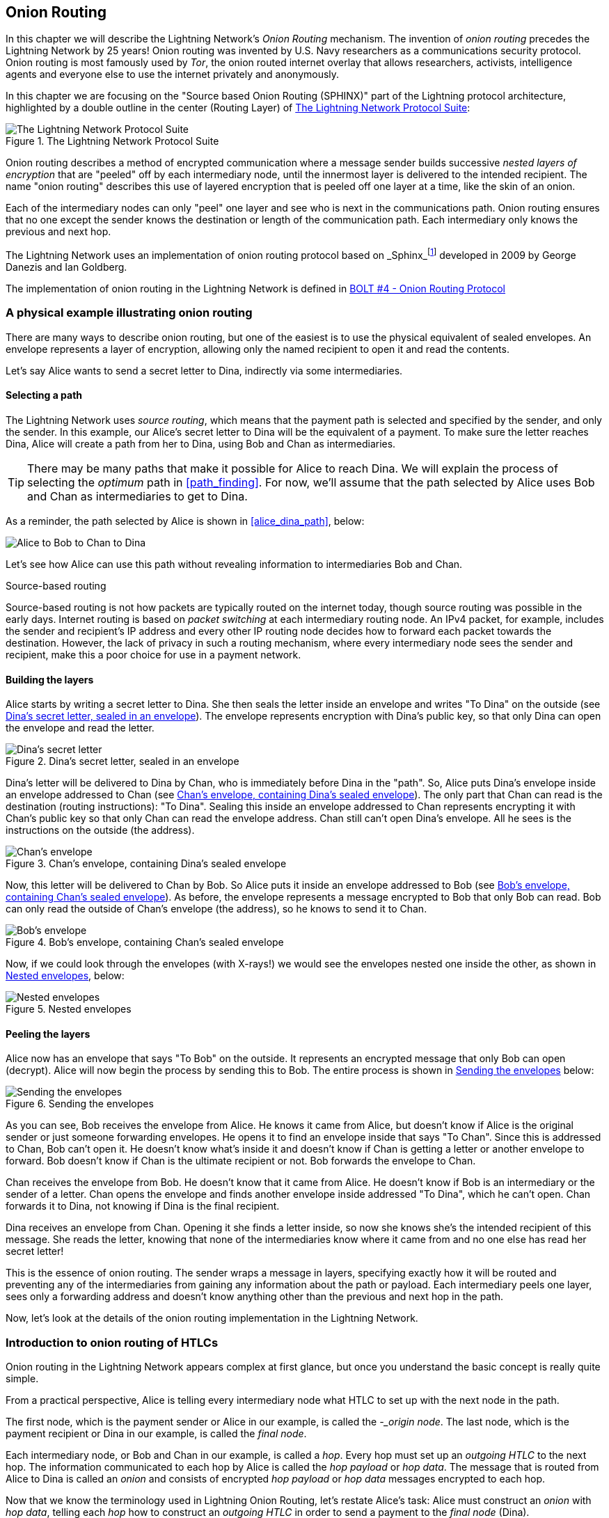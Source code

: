 [[onion_routing]]
== Onion Routing

In this chapter we will describe the Lightning Network's _Onion Routing_ mechanism. The invention of _onion routing_ precedes the Lightning Network by 25 years! Onion routing was invented by U.S. Navy researchers as a communications security protocol. Onion routing is most famously used by _Tor_, the onion routed internet overlay that allows researchers, activists, intelligence agents and everyone else to use the internet privately and anonymously.

In this chapter we are focusing on the "Source based Onion Routing (SPHINX)" part of the Lightning protocol architecture, highlighted by a double outline in the center (Routing Layer) of <<LN_protocol_onion_highlight>>:

[[LN_protocol_onion_highlight]]
.The Lightning Network Protocol Suite
image::images/LN-protocol-onion-highlight.png["The Lightning Network Protocol Suite"]

Onion routing describes a method of encrypted communication where a message sender builds successive _nested layers of encryption_ that are "peeled" off by each intermediary node, until the innermost layer is delivered to the intended recipient. The name "onion routing" describes this use of layered encryption that is peeled off one layer at a time, like the skin of an onion.

Each of the intermediary nodes can only "peel" one layer and see who is next in the communications path. Onion routing ensures that no one except the sender knows the destination or length of the communication path. Each intermediary only knows the previous and next hop.

The Lightning Network uses an implementation of onion routing protocol based on _Sphinx_footnote:[http://www0.cs.ucl.ac.uk/staff/G.Danezis/papers/sphinx-eprint.pdf[George Danezis and Ian Goldberg. Sphinx: A compact and provably secure mix format. In IEEE Symposium on Security and Privacy, pp 269–282. IEEE, 2009.]] developed in 2009 by George Danezis and Ian Goldberg.

The implementation of onion routing in the Lightning Network is defined in https://github.com/lightningnetwork/lightning-rfc/blob/master/04-onion-routing.md[BOLT #4 - Onion Routing Protocol]

=== A physical example illustrating onion routing

There are many ways to describe onion routing, but one of the easiest is to use the physical equivalent of sealed envelopes. An envelope represents a layer of encryption, allowing only the named recipient to open it and read the contents.

Let's say Alice wants to send a secret letter to Dina, indirectly via some intermediaries.

==== Selecting a path

The Lightning Network uses _source routing_, which means that the payment path is selected and specified by the sender, and only the sender. In this example, our Alice's secret letter to Dina will be the equivalent of a payment. To make sure the letter reaches Dina, Alice will create a path from her to Dina, using Bob and Chan as intermediaries.

[TIP]
====
There may be many paths that make it possible for Alice to reach Dina. We will explain the process of selecting the _optimum_ path in <<path_finding>>. For now, we'll assume that the path selected by Alice uses Bob and Chan as intermediaries to get to Dina.
====

As a reminder, the path selected by Alice is shown in <<alice_dina_path>>, below:

[[alice_dina_path]]
image::images/alice_dina_path.png["Alice to Bob to Chan to Dina"]

Let's see how Alice can use this path without revealing information to intermediaries Bob and Chan.

.Source-based routing
****
Source-based routing is not how packets are typically routed on the internet today, though source routing was possible in the early days.
Internet routing is based on _packet switching_ at each intermediary routing node. An IPv4 packet, for example, includes the sender and recipient's IP address and every other IP routing node decides how to forward each packet towards the destination.
However, the lack of privacy in such a routing mechanism, where every intermediary node sees the sender and recipient, make this a poor choice for use in a payment network.
****

==== Building the layers

Alice starts by writing a secret letter to Dina.  She then seals the letter inside an envelope and writes "To Dina" on the outside (see <<dina_envelope>>). The envelope represents encryption with Dina's public key, so that only Dina can open the envelope and read the letter.

[[dina_envelope]]
.Dina's secret letter, sealed in an envelope
image::images/dina_envelope.png[Dina's secret letter, sealed in an envelope]

Dina's letter will be delivered to Dina by Chan, who is immediately before Dina in the "path". So, Alice puts Dina's envelope inside an envelope addressed to Chan (see <<chan_envelope>>). The only part that Chan can read is the destination (routing instructions): "To Dina". Sealing this inside an envelope addressed to Chan represents encrypting it with Chan's public key so that only Chan can read the envelope address. Chan still can't open Dina's envelope. All he sees is the instructions on the outside (the address).

[[chan_envelope]]
.Chan's envelope, containing Dina's sealed envelope
image::images/chan_envelope.png[Chan's envelope, containing Dina's sealed envelope]

Now, this letter will be delivered to Chan by Bob. So Alice puts it inside an envelope addressed to Bob (see <<bob_envelope>>). As before, the envelope represents a message encrypted to Bob that only Bob can read. Bob can only read the outside of Chan's envelope (the address), so he knows to send it to Chan.

[[bob_envelope]]
.Bob's envelope, containing Chan's sealed envelope
image::images/bob_envelope.png[Bob's envelope, containing Chan's sealed envelope]

Now, if we could look through the envelopes (with X-rays!) we would see the envelopes nested one inside the other, as shown in <<nested_envelopes>>, below:

[[nested_envelopes]]
.Nested envelopes
image::images/nested_envelopes.png[Nested envelopes]

==== Peeling the layers

Alice now has an envelope that says "To Bob" on the outside. It represents an encrypted message that only Bob can open (decrypt). Alice will now begin the process by sending this to Bob. The entire process is shown in <<sending_nested_envelopes>> below:

[[sending_nested_envelopes]]
.Sending the envelopes
image::images/sending_nested_envelopes.png[Sending the envelopes]

As you can see, Bob receives the envelope from Alice. He knows it came from Alice, but doesn't know if Alice is the original sender or just someone forwarding envelopes. He opens it to find an envelope inside that says "To Chan". Since this is addressed to Chan, Bob can't open it. He doesn't know what's inside it and doesn't know if Chan is getting a letter or another envelope to forward. Bob doesn't know if Chan is the ultimate recipient or not. Bob forwards the envelope to Chan.

Chan receives the envelope from Bob. He doesn't know that it came from Alice. He doesn't know if Bob is an intermediary or the sender of a letter. Chan opens the envelope and finds another envelope inside addressed "To Dina", which he can't open. Chan forwards it to Dina, not knowing if Dina is the final recipient.

Dina receives an envelope from Chan. Opening it she finds a letter inside, so now she knows she's the intended recipient of this message. She reads the letter, knowing that none of the intermediaries know where it came from and no one else has read her secret letter!

This is the essence of onion routing. The sender wraps a message in layers, specifying exactly how it will be routed and preventing any of the intermediaries from gaining any information about the path or payload. Each intermediary peels one layer, sees only a forwarding address and doesn't know anything other than the previous and next hop in the path.

Now, let's look at the details of the onion routing implementation in the Lightning Network.

=== Introduction to onion routing of HTLCs

Onion routing in the Lightning Network appears complex at first glance, but once you understand the basic concept is really quite simple.

From a practical perspective, Alice is telling every intermediary node what HTLC to set up with the next node in the path.

The first node, which is the payment sender or Alice in our example, is called the _-_origin node_.  The last node, which is the payment recipient or Dina in our example, is called the _final node_.

Each intermediary node, or Bob and Chan in our example, is called a _hop_. Every hop must set up an _outgoing HTLC_ to the next hop. The information communicated to each hop by Alice is called the _hop payload_ or _hop data_. The message that is routed from Alice to Dina is called an _onion_ and consists of encrypted _hop payload_ or _hop data_ messages encrypted to each hop.

Now that we know the terminology used in Lightning Onion Routing, let's restate Alice's task: Alice must construct an _onion_ with _hop data_, telling each _hop_ how to construct an _outgoing HTLC_ in order to send a payment to the _final node_ (Dina).

==== Alice selects the path

From <<routing>> we know that Alice will send a 50,000 satoshi payment to Dina via Bob and Chan. This payment is transmitted via a series of HTLCs, as shown in <<alice_dina_htlc_path>>, below:

[[alice_dina_htlc_path]]
.Payment path with HTLCs from Alice to Dina
image::images/alice-dina-htlc.png[Payment path with HTLCs from Alice to Dina]

As we see in <<gossip>>, Alice is able to construct this path to Dina because Lightning nodes announce their channels to the entire Lightning Network using the _Lightning Gossip Protocol_. After the initial channel announcement, Bob and Chan each sent out an additional "channel update" message with their routing fee and timelock expectations for payment routing.

From the announcements and updates, Alice knows the following information about the channels between Bob, Chan and Dina:

* A +short_channel_id+ (short channel ID) for each channel, that Alice can use to reference the channel, when constructing the path

* An +cltv_expiry_delta+ (timelock delta) which Alice can add to the expiry time for each HTLC

* A +fee_base_msat+ and +fee_proportional_millionths+ which Alice can use to calculate the total routing fee expected by that node for relay on that channel.

This information is used by Alice to identify the nodes, channels, fees, and timelocks for the following detailed path, shown in <<alice_dina_path_detail>>:

[[alice_dina_path_detail]]
.A detailed path constructed from gossiped channel and node information
image::images/alice_dina_path_detail.png[A path constructed from gossiped channel and node information]

Alice already knows her own channel to Bob, and therefore doesn't need this info to construct the path. Note also that Alice didn't need a channel update from Dina, because she has the update from Chan for that last channel in the path.

==== Alice constructs the payloads

There are two possible formats that Alice can use for the information communicated to each hop: A legacy fixed-length format called the _hop data_ and a more flexible Type-Length-Value (TLV) based format called the _hop payload_. The TLV message format is explained in more detail in <<tlv>>. It offers flexibility by allowing fields to be added to the protocol at will. Both formats are specified in https://github.com/lightningnetwork/lightning-rfc/blob/master/04-onion-routing.md#packet-structure[BOLT #4 - Onion Routing - Packet Structure]

Alice will start building the hop data from the end of the path backwards: Dina, Chan, Bob.

===== Final node payload for Dina

Alice first build the payload that will be delivered to Dina. Dina will not be constructing an "outgoing HTLC", because Dina is the final node and payment recipient. For this reason, the payload for Dina is different that all the others, but only Dina will know this since it will be encrypted in the innermost layer of the onion. Essentially, this is the "secret letter to Dina" we saw in our physical envelope example.

The hop payload for Dina must match the information in the invoice generated by Dina for Alice and will contain (at least) the following fields in Type-Lenght-Value (TLV) format:

amt_to_forward:: The amount of this payment in milli-satoshis. If this is only one part of a multi-part payment, the amount is less than the total. Otherwise, this is a single full payment and it is equal to the invoice amount and +total_msat+ value.

outgoing_cltv_value:: The payment expiry timelock set to the value +min_final_cltv_expiry+ in the invoice.

payment_secret:: A special 256-bit secret value from the invoice, allowing Dina to recognize this incoming payment.

total_msat:: The total amount matching the invoice. This may be omitted if there is only one part, in which case it is assume to match +amt_to_forward+ and must equal the invoice amount.

The invoice Alice received from Dina specified the amount as 50,000 satoshis, which is 50,000,000 milli-satoshis. Dina specified the minimum expiry for the payment +min_final_cltv_expiry+ as 18 blocks (3 hours, given 10-minute on average Bitcoin blocks). At the time Alice is attempting to make the payment, let's say the Bitcoin blockchain has recorded 700,000 blocks. So Alice must set the +outgoing_cltv_value+ to a *minimum* block height of 700,018.

Alice constructs the hop payload for Dina as follows:

----
amt_to_forward : 50,000,000
outgoing_cltv_value: 700,018
payment_secret: fb53d94b7b65580f75b98f10...03521bdab6d519143cd521d1b3826
total_msat: 50,000,000
----

Alice serializes it in TLV format as shown (simplified) <<dina_onion_payload>> below:

[[dina_onion_payload]]
.Dina's payload is constructed by Alice
image::images/dina_onion_payload.png[Dina's payload is constructed by Alice]

===== Hop payload for Chan

Next, Alice constructs the hop payload for Chan. This will tell Chan how to setup an outgoing HTLC to Dina.

The hop payload for Chan includes three fields: +short_channel_id+, +amt_to_forward+ and +outgoing_cltv_value+:

----
short_channel_id: 010002010a42be
amt_to_forward: 50,000,000
outgoing_cltv_value: 700,018
----

Alice serializes this payload in TLV format, as shown (simplified) in <<chan_onion_payload>> below:

[[chan_onion_payload]]
.Chan's payload is constructed by Alice
image::images/chan_onion_payload.png[Chan's payload is constructed by Alice]

===== Hop payload for Bob

Finally, Alice constructs the hop payload for Bob, which also contains the same three fields as the hop payload for Chan, but with different values:

----
short_channel_id: 000004040a61f0
amt_to_forward: 50,100,000
outgoing_cltv_value: 700,038
----

As you can see, the +amt_to_forward+ field is 50,100,000 milli-satoshis, or 50,100 satoshis. That's because Chan expects a fee of 100 satoshis to route a payment to Dina. In order for Chan to "earn" that routing fee, Chan's incoming HTLC must be 100 satoshis more than Chan's outgoing HTLC. Since Chan's incoming HTLC is Bob's outgoing HTLC, the instructions to Bob reflect the fee Chan earns. In simple terms, Bob needs to be told to send 50,100 satoshi to Chan, so that Chan can send 50,000 satoshi and keep 100 satoshi.

Similarly, Chan expects a timelock delta of 20 blocks. SO Chan's incoming HTLC must expire 20 blocks *later* than Chan's outgoing HTLC. To achieve this, Alice tells Bob to make his outgoing HTLC to Chan expire at block height 700,038 - 20 blocks later than Chan's HTLC to Dina.

[TIP]
====
Fees and timelock delta expectations for a channel are set by the difference between incoming and outgoing HTLCs. Since the incoming HTLC is created by the _preceding node_, the fee and timelock delta is set in the onion payload to that preceding node. Bob is told how to make an HTLC that meets Chan's fee and timelock expectations.
====

Alice serializes this payload in TLV format, as shown (simplified) in <<bob_onion_payload>> below:

[[bob_onion_payload]]
.Bob's payload is constructed by Alice
image::images/bob_onion_payload.png[Bob's payload is constructed by Alice]

===== Finished hop payloads

Alice has now built the three hop payloads that will be wrapped in an onion. A simplified view of the payloads is shown in <<onion_hop_payloads>>, below:

[[onion_hop_payloads]]
.Hop payloads for all the hops
image::images/onion_hop_payloads.png[Hop payloads for all the hops]

==== Key generation

Alice must now generate several keys that will be used to encrypt the various layers in the onion.

Remember the goals of onion routing, that Alice can achieve with these keys:

* Alice can encrypt each layer of the onion so that only the intended recipient can read it.
* Every intermediary can check that the message is not modified.
* No one in the path will know who sent this onion or where it is going. Alice doesn't reveal her identity as the sender or Dina's identity as the recipient of the payment.
* Each hop only learns about the previous and next hop.
* No one can know how long the path is, or where  in the path they are.

[WARNING]
====
Like a chopped onion, the following technical details may bring tears to your eyes. Feel free to skip to the next section if you get confused. Come back to this and read BOLT #4 if you want to learn more.
====


The basis for all the keys used in the onion, is a _shared secret_ that Alice and Bob can both generate independently using the Elliptic Curve Diffie-Hellman (ECDH) algorithm. From the shared secret (ss), they can independently generate four additional keys named rho, mu, um and pad:

rho:: Used to obfuscate the per-hop data between Alice and Bob.

mu:: Used in the Hash-Based Message Authentication Code (HMAC) for integrity/authenticity verification.

um:: Used in error reporting.

pad:: Used to generate filler bytes for padding the onion to a fixed length.

The relationship between the various keys and how they are generated is shown in the diagram <<onion_keygen>>, below:

[[onion_keygen]]
.Onion Key Generation
image::images/onion_keygen.png[Onion Key Generation]

[[session_key]]
===== Alice's session key

To avoid revealing her identity, Alice does not use her own node's public key in building the onion. Instead, Alice creates a temporary 32-byte (256-bit) key called the _session private key_ and corresponding _session public key_. This serves as a temporary "identity" and key *for this onion only*. From this session key, Alice will build all the other keys that will be used in this onion.

[[keygen_details]]
===== Key generation details
The key generation, random byte generation, ephemeral keys and how they are used in packet construction are specified in three sections of BOLT #4:

* https://github.com/lightningnetwork/lightning-rfc/blob/master/04-onion-routing.md#key-generation[Key Generation]
* https://github.com/lightningnetwork/lightning-rfc/blob/master/04-onion-routing.md#pseudo-random-byte-stream[Random Byte Stream]
* https://github.com/lightningnetwork/lightning-rfc/blob/master/04-onion-routing.md#packet-construction[Packet Construction]

For simplicity and to avoid getting too technical, we have not included these details in the book. See the links above if you want to see the inner workings.

[[shared_secret]]
===== Shared secret generation

One important detail that seems almost magical is the ability for Alice to create a _shared secret_ with another node simply by knowing their public keys. This is based on the invention of Diffie-Hellman key exchange (DH) in the 1970s that revolutionized cryptography. Lightning Onion Routing uses Elliptic Curve Diffie-Hellman (ECDH) on Bitcoin's +secp256k1+ curve. It's such a cool trick that we try to explain it in simple terms in <<ecdh_explained>>


// To editor: Maybe put this in an appendix instead of a sidebar?

[[ecdh]]
.Elliptic Curve Diffie-Hellman (ECDH) explained
****
Assume Alice's private key is +a+ and Bob's private key is +b+. Using the Elliptic Curve, they multiply each private key by the generator point +G+ to produce their public keys +A+ and +B+ respectively:

 A = aG

 B = bG

Now Alice and Bob can create a shared secret +ss+, a value that they can both calculate independently without exchanging any information, such that

 ss = aB = bA

Follow along, as we demonstrate the math that proves this is possible:

 ss

 = aB

calculated by Alice who knows both +a+ and +B+

 = a(bG)

because we know

 = (ab)G

because of associativity

 = (ba)G

because the curve is an abelian group

 = b(aG)

because of associativity

 = bA

can be calculated by Bob who knows +b+ and +A+


We have therefore shown that

 ss = aB = bA

Alice can multiple her private key with Bob's public key to calculate +ss+

Bob can multiply his private key with Alice's public key to calculate +ss+

Thus, they will both get the same result which they can use as a shared key to symmetrically encrypt secrets between the two of them without communicating the shared secret.

****

[[wrapping_the_onion]]
=== Wrapping the onion layers

The process of wrapping the onion is detailed in https://github.com/lightningnetwork/lightning-rfc/blob/master/04-onion-routing.md#packet-construction[BOLT #4 - Onion Routing - Packet Construction].

In this section we will describe this process at a high-level and somewhat simplified - omitting certain details.


[[fixed_length_onions]]
==== Fixed-length Onions

We've mentioned the fact that none of the "hop" nodes know how long the path is, or where they are in the path. How is this possible?

If you have a set of directions, even if encrypted, can't you tell how far you are from the beginning or end simply by looking at *where* in the list of directions you are?

The "trick" used in onion routing is to always make the path (the list of directions), the same length for every node. This is achieved by keeping the onion packet the same length at every step.

At each hop, the hop payload appears at the beginning of the onion payload, followed by _what seem to be_ 19 more hop payloads. Every hop sees itself as the first of 20 hops.

[TIP]
====
The onion payload is 1300 bytes. Each hop payload is 65 bytes or less (padded to 65 bytes if less). So the total onion payload can fit 20 hop payloads (1300 = 20 * 65). The maximum onion routed path is therefore 20 hops.
====

As each layer is "peeled off", more filler data (essentially junk) is added at the end of the onion payload so the next hop gets an onion of the same size and is once again the "first hop" in the onion.

The onion size is 1366 bytes structured as shown in <<onion_packet>> below:

[[onion_packet]]
.The onion packet
image::images/onion_packet.png[]

* 1 byte: A version byte
* 33 bytes: A compressed public session key (<<session_key>>) from which the per-hop shared secret (<<shared_secret>>) can be generated without revealing Alice's identity
* 1300 bytes: The actual _onion payload_ containing the instructions for each hop
* 32 bytes: An HMAC integrity checksum

==== Wrapping the onion (outlined)

Here is the process of wrapping the onion, outlined below. Come back to this list, as we explore each step with our real-world example.

For each hop the sender (Alice) repeats the same process:

1. Alice generates the per-hop shared secret and the rho, mu, and pad keys

1. Alice generates 1300 bytes of filler and fills the 1300-byte onion payload field with this filler.

1. Alice calculates the HMAC for the hop payload

1. Alice calculates the length of the hop payload + HMAC + space to store the length itself

1. Alice _right shifts_ the onion payload by the calculated space needed to fit the hop payload. The rightmost "filler" data is discarded, making enough space on the left for the payload.

1. Alice inserts the length + hop payload + HMAC at the front of the payload field in the space made from shifting the filler.

1. Alice uses the _rho_ key to generate a 1300 byte one-time-pad.

1. Alice obfuscates the entire onion payload by XOR-ing with the bytes generated from rho.

1. Alice calculates the HMAC of the onion payload

1. Alice adds the session public key (so that the hop can calculate the shared secret)

1. Alice adds the version number.

Next, Alice repeats the process. The new keys are calculated, the onion payload is shifted (dropping more junk), the new hop payload is added to the front and the whole onion payload encrypted with the rho byte-stream for the next hop.

==== Wrapping Dina's hop payload

As a reminder, the onion is wrapped by starting at the end of the path from Dina, the final node or recipient. Then the path is built in reverse all the way back to the sender, Alice.

Alice starts with an empty 1300 byte field, the fixed-length _onion payload_. Then, Alice fills the onion payload with a pseudo-random byte stream "filler", that is generated from the +pad+ key.

[NOTE]
====
Random byte-stream generation uses the ChaCha20 algorithm, as a Cryptographic Secure Pseudo-Random Number Generator (CSPRNG). Such an algorithm will generate a deterministic, long non-repeating stream of seemingly random bytes from an initial seed. The details are specified in https://github.com/lightningnetwork/lightning-rfc/blob/master/04-onion-routing.md#pseudo-random-byte-stream[BOLT #4 - Onion Routing - Pseudo Random Byte Stream].
====


This is shown in <<onion_payload_filler>>:

[[onion_payload_filler]]
.Filling the onion payload with a random byte-stream
image::images/onion_payload_filler.png[]


Next, Alice calculates a Hash-based Message Authentication Code (HMAC) for Dina's payload, which uses the _mu_ key as it's initialization key. This is shown in <<dina_hop_payload_hmac>>:

[[dina_hop_payload_hmac]]
.Adding an HMAC integrity checksum to Dina's hop payload
image::images/dina_hop_payload_hmac.png[]

The HMAC acts as a secure checksum and helps Dina verify the integrity of the hop payload. The 32-byte HMAC is appended to Dina's hop payload.


Alice will now insert Dina's hop payload into the left side of the 1300 byte array, shifting the filler to the right and discarding anything that overflows. This is visualized in <<onion_add_dina>>:

[[onion_add_dina]]
.Adding Dina's hop payload
image::images/onion_add_dina.png[]

Another way to look at this is that Alice measures the length of Dina's hop payload, shifts the filler right to create an equal space in the left side of the onion payload and inserts Dina's payload in that space.

Next row down we see the result: the 1300 byte onion payload contains Dina's hop payload and then the filler byte-stream filling up the rest of the space.

Finally, Alice obfuscates the entire onion payload so that *only Dina* can read it.

To do this, Alice generates a byte-stream using the +rho+ key (which Dina also knows). Alice uses a bitwise exclusive-or (XOR) between the bits of the onion payload and the byte-stream created from +rho+. The result appears like a random (or encrypted) byte stream of 1300 bytes length. This step is shown in <<onion_obfuscate_dina>>:

[[onion_obfuscate_dina]]
.Obfuscating the onion payload
image::images/onion_obfuscate_dina.png[]

One of the properties of XOR is that if you do it twice you get back to the original data. As we will see in the "unwrapping" section, if Dina applies the same XOR operation with the byte-stream generated from +rho+, it will reveal the original onion payload.

[TIP]
====
XOR is an _involutory_ function which means that if it is applied twice it undoes itself. Specifically XOR(XOR(a, b), b) = a. This property is used extensively in symmetric-key cryptography.
====

Since only Alice and Dina have the +rho+ key (derived from Alice and Dina's shared secret), only they can do this. Effectively, this encrypts the onion payload for Dina's eyes only.

==== Wrapping Chan's hop payload

In <<chan_onion_wrapping>> we see the steps used to wrap Chan's hop payload in the onion. These are the same steps Alice used to wrap Dina's hop payload.

[[chan_onion_wrapping]]
.Wrapping the onion for Chan
image::images/chan_onion_wrapping.png[]

Alice starts with the 1300 onion payload created for Dina. The first 65 (or less) bytes of this are Dina's payload obfuscated and the rest is filler. Alice must be careful not to overwrite Dina's payload.

Alice adds an HMAC checksum to Chan's payload and inserts it at the "front" (left side) of the onion payload, shifting the existing payload to the right by an equal amount.

Now Chan's payload is in the front of the onion. When Chan sees this he has no idea how many payloads came before or after. It looks like the 1st of 20 hops always!

Finally, Alice obfuscates the entire payload by XOR with the byte-stream generated from the Alice-Chan +rho+ key. Only Alice and Chan have this +rho+ key and only they can produce the byte stream to obfuscate and de-obfuscate the onion.

==== Wrapping Bob's hop payload

In <<bob_onion_wrapping>> we see the steps used to wrap Bob's hop payload in the onion.

All right, by now this is easy!

[[bob_onion_wrapping]]
.Wrapping the onion for Bob
image::images/bob_onion_wrapping.png[]

Start with the onion payload (obfuscated) containing Chan's and Dina's hop payloads.

Calculate an HMAC and stick it on the end of Bob's hop payload. Insert Bob's hop payload at the beginning and shift everything else over to the right, dropping a Bob-hop-payload-size chunk from the end (it was filler anyway).

Obfuscate the whole thing XOR with the _rho_ key from the Alice-Bob-shared-secret so that only Bob can unwrap this.

==== The final onion packet

The final onion payload is read to send to Bob. Alice doesn't need to add any more hop payloads.

Alice calculates an HMAC for the onion payload, to cryptographically secure it with a checksum that Bob can verify. Alice adds a 33-byte public session key that will be used by each hop to generate a shared-secret and the rho, mu, and pad keys. Finally Alice puts the onion version number (+0+ currently) in the front. This allows for future upgrades of the onion packet format.

The result can be seen in <<onion_packet_2>> below:

[[onion_packet_2]]
.The onion packet
image::images/onion_packet.png[]

=== Sending the onion

In this section we will look at how the onion packet is forwarded and how HTLCs are deployed along the path.

==== The update_add_htlc message

Onion packets are sent as part of the +update_add_htlc+ message. If you recall from <<update_add_htlc>>, in <<channel_operations>>, we saw the contents of the +update_add_htlc+ message were as follows:

----
[channel_id:channel_id]
[u64:id]
[u64:amount_msat]
[sha256:payment_hash]
[u32:cltv_expiry]
[1366*byte:onion_routing_packet]
----

You will recall that this message is sent by one channel partner to ask the other channel partner to add an HTLC. This is how Alice will ask Bob to add an HTLC to pay Dina. Now you understand the purpose of the last field +onion_routing_packet+, which is 1366 bytes long. It's the fully-wrapped onion packet we just constructed!

==== Alice sends the onion to Bob

Alice will send the +update_add_htlc+ message to Bob. Let's look at what this message will contain:

channel_id:: This field will contain the Alice-Bob channel ID, which in our example is +0000031e192ca1+ (see <<alice_dina_path_detail>>).

id:: The ID of this HTLC in this channel, starting at +0+.

amount_msat:: The amount of the HTLC, 50,200,000 milli-satoshis.

payment_hash:: The RIPEMD160(SHA256) payment hash, +9e017f6767971ed7cea17f98528d5f5c0ccb2c71+.

cltv_expiry:: The expiry timelock for the HTLC will be 700,058. Alice adds 20 blocks to the expiry set in Bob's payload according to Bob's negotiated +cltv_expiry_delta+.

onion_routing_packet:: The final onion packet Alice constructed with all the hop payloads!

==== Bob checks the onion

As we saw in <<channel_operations>>, Bob will add the HTLC to the commitment transactions and update the state of the channel with Alice.

Bob will unwrap the onion he received from Alice as follows:

1. Bob takes the session key from the onion packet and derives the Alice-Bob shared secret.

1. Bob generates the +mu+ key from the shared secret and uses it to verify the onion packet HMAC checksum.

Now that Bob has generated the shared key and verified the HMAC, he can start unwrapping the 1300 byte onion payload inside the onion packet. The goal is for Bob to retrieve his own hop payload and then forward the remaining onion to the next hop.

If Bob extracts and removes his hop payload, the remaining onion will not be 1300 bytes, it will be shorter! So the next hop will know that they are not the first hop and will be able to detect how long the path is. To prevent this, Bob needs to add more filler to refill the onion.

==== Bob generates filler

Bob generates filler in a slightly different way than Alice, but following the same general principle.

First, Bob *extends* the onion payload by 1300 bytes and filles them with +0+ values. Now the onion packet is 2600 bytes long, with the first half containing the data Alice sent and the next half containing zeroes. This empty space will become obfuscated and turn into "filler", by the same process that Bob uses to deobfuscate his own hop payload. Let's see how that works.

==== Bob de-obfuscates his hop payload

Next, Bob will generate the +rho+ key from the Alice-Bob shared key. He will use this to generate a 2600 byte stream, using the +ChaCha20+ algorithm.

[TIP]
====
The first 1300 bytes of the byte stream generated by Bob are exactly the same as those generated by Alice using the +rho+ key.
====

Next, Bob applies the 2600 bytes of +rho+ byte stream to the 2600 bytes onion payload with a bitwise XOR operation.

The first 1300 bytes will become de-obfuscated by this XOR operation, because it is the same operation Alice applied and XOR is involutory. So Bob will _reveal_ his hop payload followed by some data that seems scrambled.

At the same time, applying the +rho+ byte stream to the 1300 zeroes that were added to the onion payload will turn them into seemingly random filler data.

==== Bob verifies the hop payload

Now Bob can confirm that his hop payload is correct. It contains an HMAC field. Bob repeats the HMAC verification with the +mu+ key and the hop payload data, finding the same HMAC. Now Bob knows the data is correct, unmodified and sent by Alice, because only the two of them know the shared secret and the +mu+ key derived from it.

==== Bob removes his payload and left shifts the onion

Now Bob can remove his hop payload from the front of the onion and left-shift the remaining data. An amount of data equal to Bob's hop payload from the second-half 1300 bytes of filler will now shift into the onion payload space.

Now Bob can keep the first half 1300 bytes, and discard the extended (filler) 1300 bytes.

Bob now has a 1300 byte onion packet to send to the next hop. It is almost identical to the onion payload that Alice had created for Chan, except that the last 65 or so bytes of filler was put there by Bob and will be different.

No one can tell the difference between filler put there by Alice and filler put there by Bob. Filler is filler! It's all random bytes anyway.

==== Bob constructs the new onion packet

Bob now copies the onion payload into the onion packet

////
TODO

Clarify how the HMAC and session key are computed for this onion packet

////

==== Bob verifies the HTLC details

Bob's hop payload contains the instructions needed to create an HTLC for Chan.

In the hop payload, Bob finds a +short_channel_id+, +amt_to_forward+, and +cltv_expiry+.

First, Bob checks to see if he has a channel with that short ID. He finds that he has such a channel with Chan.

Next, Bob confirms that the outgoing amount (50,100 satoshis) is less than the incoming amount (50,200 satoshis) and therefore Bob's fee expectations are met.

Similarly, Bob checks that the outgoing cltv_expiry is less than the incoming cltv_expiry giving Bob enough time to claim the incoming HTLC if there is a breach.

==== Bob sends the update_add_htlc to Chan

Bob now constructs and HTLC to send to Chan, as follows:

channel_id:: This field will contain the Bob-Chan channel ID, which in our example is +000004040a61f0+ (see <<alice_dina_path_detail>>).

id:: The ID of this HTLC in this channel, starting at +0+.

amount_msat:: The amount of the HTLC, 50,100,000 milli-satoshis.

payment_hash:: The RIPEMD160(SHA256) payment hash, +9e017f6767971ed7cea17f98528d5f5c0ccb2c71+. This is the same as the payment hash from Alice's HTLC.

cltv_expiry:: The expiry timelock for the HTLC will be 700,038.

onion_routing_packet:: The onion packet Bob reconstructed after removing his hop payload.

==== Chan forwards the onion

Chan repeats the exact same process as Bob:

1. Chan receives the +update_add_htlc+ and processes the HTLC request, adding it to commitment transactions.

1. Chan generates the Alice-Chan shared key and the +mu+ subkey

1. Chan verifies the onion packet HMAC, then extracts the 1300 onion payload

1. Chan extends the onion payload by 1300 extra bytes, filling it with zeroes.

1. Chan uses the +rho+ key to produce 2600 bytes.

1. Chan uses the generated byte stream to XOR and de-obfuscate the onion payload. Simultaneously the XOR operation obfuscates the extra 1300 zeroes, turning them into filler

1. Chan verifies his hop payload's HMAC with the +mu+ key

1. Chan removes his hop payload and left-shifts the onion payload by the same amount. Some of the filler generated in the 1300 extended bytes move into the first-half 1300 bytes becoming part of the onion payload.

1. Chan constructs the onion packet for Dina with this onion payload.

1. Chan builds an +update_add_htlc+ message for Dina and inserts the onion packet into it.

1. Chan sends the +update_add_htlc+ to Dina

==== Dina receives the final payload

When Dina receives the +update_add_htlc+ message from Chan, she knows from the +payment_hash+ that this is a payment for her. She knows she is the last hop in the onion.

Dina follows the exact same process as Bob and Chan to verify and unwrap the onion, except she doesn't construct new filler and doesn't forward anything. Instead, Dina responds to Chan with +update_fulfill_htlc+ to redeem the HTLC. The +update_fulfill_htlc+ will flow backwards along the path until it reaches Alice. All the HTLCs are redeemed and channel balances are updated. The payment is complete!

=== Returning errors
